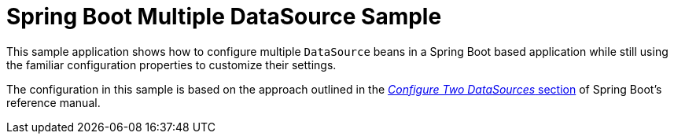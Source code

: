 = Spring Boot Multiple DataSource Sample

This sample application shows how to configure multiple `DataSource` beans in a Spring Boot based application while still using the familiar configuration properties to customize their settings.

The configuration in this sample is based on the approach outlined in the https://docs.spring.io/spring-boot/docs/current/reference/htmlsingle/#howto.data-access.configure-two-datasources[_Configure Two DataSources_ section] of Spring Boot's reference manual.
